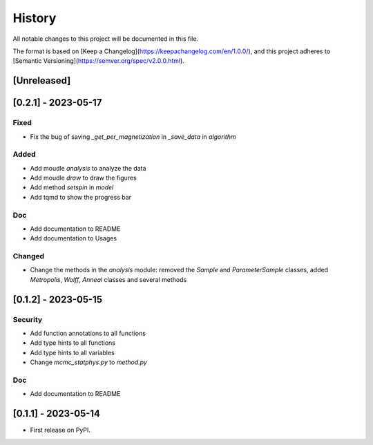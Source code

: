 =======
History
=======

All notable changes to this project will be documented in this file.

The format is based on [Keep a Changelog](https://keepachangelog.com/en/1.0.0/),
and this project adheres to [Semantic Versioning](https://semver.org/spec/v2.0.0.html).

[Unreleased]
------------

[0.2.1] - 2023-05-17
---------------------

Fixed
~~~~~

* Fix the bug of saving `_get_per_magnetization` in `_save_data` in `algorithm`

Added
~~~~~

* Add moudle `analysis` to analyze the data
* Add moudle `draw` to draw the figures
* Add method `setspin` in `model`
* Add tqmd to show the progress bar

Doc
~~~

* Add documentation to README
* Add documentation to Usages

Changed
~~~~~~~

* Change the methods in the `analysis` module: removed the `Sample` and `ParameterSample` classes, added `Metropolis`, `Wolff`, `Anneal` classes and several methods

[0.1.2] - 2023-05-15
--------------------

Security
~~~~~~~~

* Add function annotations to all functions
* Add type hints to all functions
* Add type hints to all variables
* Change `mcmc_statphys.py` to `method.py`

Doc
~~~

* Add documentation to README

[0.1.1] - 2023-05-14
--------------------

* First release on PyPI.
